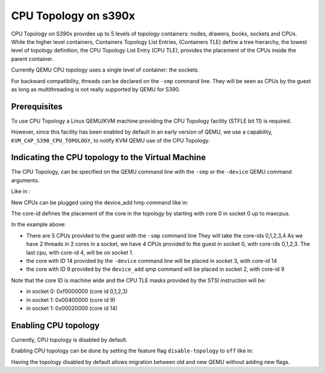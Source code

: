 CPU Topology on s390x
=====================

CPU Topology on S390x provides up to 5 levels of topology containers:
nodes, drawers, books, sockets and CPUs.
While the higher level containers, Containers Topology List Entries,
(Containers TLE) define a tree hierarchy, the lowest level of topology
definition, the CPU Topology List Entry (CPU TLE), provides the placement
of the CPUs inside the parent container.

Currently QEMU CPU topology uses a single level of container: the sockets.

For backward compatibility, threads can be declared on the ``-smp`` command
line. They will be seen as CPUs by the guest as long as multithreading
is not really supported by QEMU for S390.

Prerequisites
-------------

To use CPU Topology a Linux QEMU/KVM machine providing the CPU Topology facility
(STFLE bit 11) is required.

However, since this facility has been enabled by default in an early version
of QEMU, we use a capability, ``KVM_CAP_S390_CPU_TOPOLOGY``, to notify KVM
QEMU use of the CPU Topology.

Indicating the CPU topology to the Virtual Machine
--------------------------------------------------

The CPU Topology, can be specified on the QEMU command line
with the ``-smp`` or the ``-device`` QEMU command arguments.

Like in :

.. code-block:: sh
    -smp cpus=5,sockets=8,cores=2,threads=2,maxcpus=32
    -device host-s390x-cpu,core-id=14

New CPUs can be plugged using the device_add hmp command like in:

.. code-block:: sh
   (qemu) device_add host-s390x-cpu,core-id=9

The core-id defines the placement of the core in the topology by
starting with core 0 in socket 0 up to maxcpus.

In the example above:

* There are 5 CPUs provided to the guest with the ``-smp`` command line
  They will take the core-ids 0,1,2,3,4
  As we have 2 threads in 2 cores in a socket, we have 4 CPUs provided
  to the guest in socket 0, with core-ids 0,1,2,3.
  The last cpu, with core-id 4, will be on socket 1.

* the core with ID 14 provided by the ``-device`` command line will
  be placed in socket 3, with core-id 14

* the core with ID 9 provided by the ``device_add`` qmp command will
  be placed in socket 2, with core-id 9

Note that the core ID is machine wide and the CPU TLE masks provided
by the STSI instruction will be:

* in socket 0: 0xf0000000 (core id 0,1,2,3)
* in socket 1: 0x00400000 (core id 9)
* in socket 1: 0x00020000 (core id 14)

Enabling CPU topology
---------------------

Currently, CPU topology is disabled by default.

Enabling CPU topology can be done by setting the feature flag
``disable-topology`` to ``off`` like in:

.. code-block:: sh
   -cpu gen16b,disable-topology=off

Having the topology disabled by default allows migration between
old and new QEMU without adding new flags.
